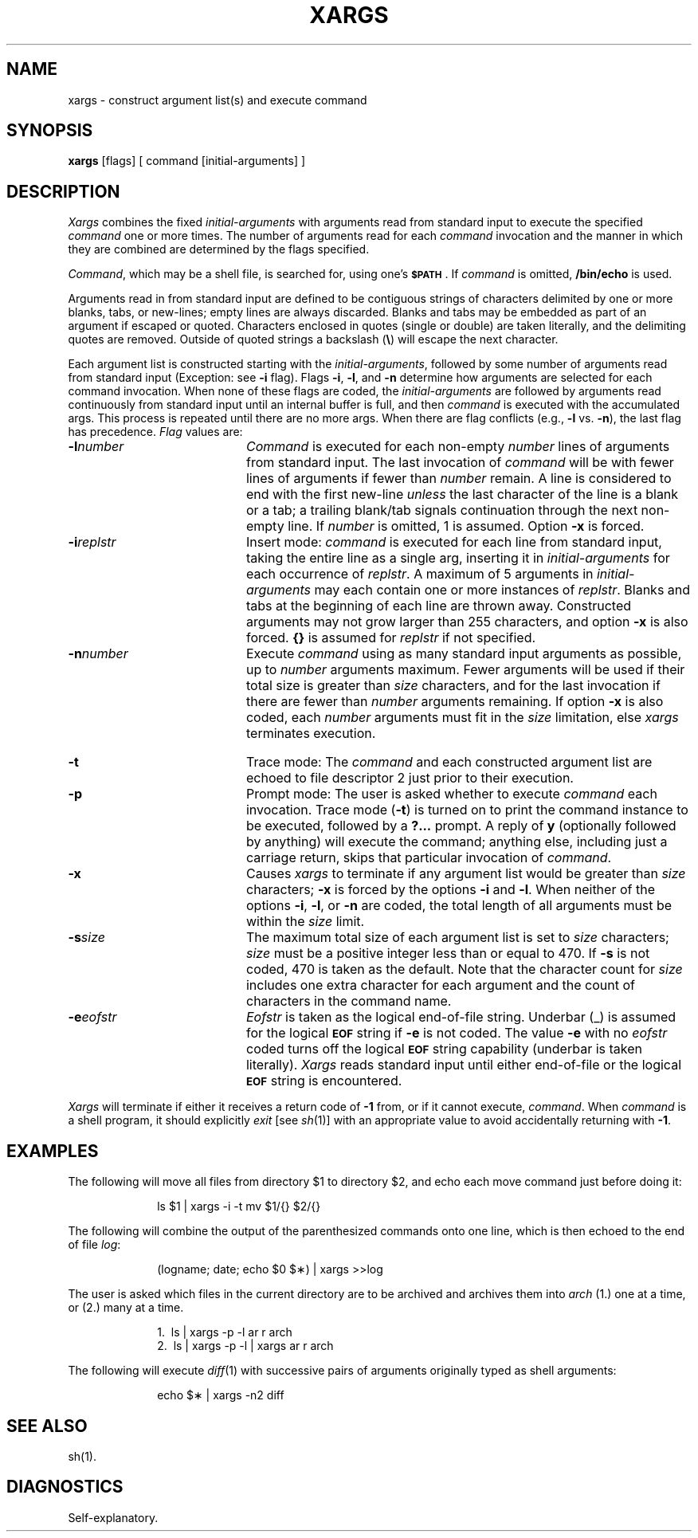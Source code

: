.TH XARGS 1
.SH NAME
xargs \- construct argument list(s) and execute command 
.SH SYNOPSIS
.B xargs
[\|flags\|] [ command [\|initial-arguments\|] ]
.SH DESCRIPTION
.I Xargs\^
combines the fixed
.I initial-arguments\^
with arguments read from standard input to execute the specified
.I command\^
one or more times.
The number of arguments read for each
.I command\^
invocation
and the manner in which they are combined
are determined by the flags specified.
.PP
.IR Command ,
which may be a shell file,
is searched for, using one's \fB\s-1$PATH\s+1\fP.
If
.I command\^
is omitted,
.B /bin/echo
is used.
.PP
Arguments read in from standard input are defined to be contiguous
strings of characters delimited by one or more blanks, tabs, or new-lines;
empty lines are always discarded.
Blanks and tabs may be embedded as part of an argument if escaped or quoted.
Characters enclosed in quotes (single or double) are taken literally,
and the delimiting quotes are removed.
Outside of quoted strings a backslash
.RB "(" \e ")"
will escape the next character.
.PP
Each argument list is constructed starting with the
.IR initial-arguments ,
followed by some number of
arguments read from standard input
(Exception: see
.B \-i
flag).
Flags
.BR \-i ,
.BR \-l ,
and
.BR \-n
determine how arguments are selected for each command invocation.
When none of these flags are coded,
the
.I initial-arguments\^
are followed by arguments read continuously from standard input until an internal buffer is full,
and then
.I command\^
is executed with the accumulated args.
This process is repeated
until there are no more args.
When there are flag conflicts (e.g.,
.B \-l
vs.
.BR \-n "),"
the last flag has precedence.
.I Flag\^
values are:
.TP 20
.BI \-l number\^
.I Command\^
is executed for each non-empty
.I number\^
lines of arguments from standard input.
The last invocation of
.I command\^
will be with fewer lines of arguments if fewer than
.I number\^
remain.
A line is considered to end with the first new-line
.I unless\^
the last character of the line is a blank or a tab;
a trailing blank/tab signals continuation through the next non-empty line.
If
.I number\^
is omitted, 1 is assumed.
Option
.B \-x
is forced.
.TP 20
.BI \-i replstr\^
Insert mode:
.I command\^
is executed for each line from standard input,
taking the entire line as a single arg, inserting it in
.I initial-arguments\^
for each occurrence of
.IR replstr .
A maximum of 5 arguments in
.I initial-arguments\^
may each contain one or more instances of
.IR replstr .
Blanks and tabs at the beginning of each line are thrown away.
Constructed arguments may not grow larger than 255 characters, and option
.B \-x
is also forced.
.B "{\|}"
is assumed for
.I replstr\^
if not specified.
.TP 20
.BI \-n number\^
Execute
.I command\^
using as many standard input arguments as possible, up to
.I number\^
arguments maximum.
Fewer arguments will be used if their total size is greater than
.I size\^
characters, and for the last invocation if there are fewer than
.I number\^
arguments remaining.
If option
.B \-x
is also coded, each
.I number\^
arguments must fit in the
.I size\^
limitation, else
.I xargs\^
terminates execution.
.bp
.TP 20
.B \-t
Trace mode: The
.I command\^
and each constructed argument list are echoed to file descriptor 2
just prior to their execution.
.TP 20
.B \-p
Prompt mode: The user is asked whether to execute
.I command\^
each invocation. Trace mode (\c
.B \-t\c
) is turned on to print the command instance to be executed,
followed by a \fB?.\|.\|.\fP prompt.
A reply of
.B y
(optionally followed by anything) will execute the command; anything else, including
just a carriage return, skips that particular invocation of
.IR command .
.TP 20
.B \-x
Causes
.I xargs\^
to terminate if any argument list would be greater than
.I size\^
characters;
.B \-x
is forced by the options
.B \-i
and
.BR \-l .
When neither of the options
.BR \-i ,
.BR \-l ,
or
.B \-n
are coded, the total length of all arguments must be within the
.I size\^
limit.
.TP 20
.BI \-s size\^
The maximum total size of each argument list is set to
.I size\^
characters;
.I size\^
must be a positive integer less than or equal to 470. If
.B \-s
is not coded, 470 is taken as the default.
Note that the character count for
.I size\^
includes one extra character for each argument and the count of characters in the command name.
.TP 20
.BI \-e eofstr\^
.I Eofstr\^
is taken as the logical end-of-file string.
Underbar (\|_\|) is assumed for
the logical \fB\s-1EOF\s+1\fP string
if \fB\-e\fP is not coded.
The value
\fB\-e\fP with no
.I eofstr\^
coded turns off the logical \fB\s-1EOF\s+1\fP string capability
(underbar is taken literally).
.I Xargs\^
reads standard input until either end-of-file or the logical \fB\s-1EOF\s+1\fP string is encountered.
.PP
.I Xargs\^
will terminate if either it receives a return code of
.B \-1
from,
or if it cannot execute,
.IR command .
When
.I command\^
is a shell program,
it should explicitly
.I exit\^
[see
.IR sh (1)]
with an appropriate value to avoid accidentally returning with
.BR \-1 .
.SH EXAMPLES
The following will move all files from directory $1 to directory $2, and echo each move
command just before doing it:
.PP
.RS 10
ls \|$1 \|| \|xargs \|\-i \|\-t \|mv \|$1/{\|} \|$2/{\|}
.RE
.PP
The following will combine the output of the parenthesized commands onto one line,
which is then echoed to the end of file \fIlog\fP:
.PP
.RS 10
(logname; \|date; \|echo \|$0 \|$\(**) \|| \|xargs \|>>log
.RE
.PP
The user is asked which files in the current directory are to be archived
and archives them into \fIarch\fP (1.) one at a time, or (2.) many at a time.
.PP
.RS 10
1.\ \|\ \|ls \|| \|xargs \|\-p \|\-l \|ar \|r \|arch
.br
2.\ \|\ \|ls \|| \|xargs \|\-p \|\-l \|| \|xargs \|ar \|r \|arch
.RE
.PP
The following will execute
.IR diff "(1)"
with successive
pairs of arguments originally typed as shell arguments:
.PP
.RS 10
echo \|$\(** \|| \|xargs \|\-n2 \|diff
.RE
.SH "SEE ALSO"
sh(1).
.SH DIAGNOSTICS
Self-explanatory.
.\"	@(#)xargs.1	6.2 of 9/2/83
